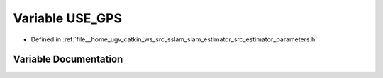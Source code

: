 .. _exhale_variable_slam__estimator_2src_2estimator_2parameters_8h_1ad8ed19f8cea220c1661cd219cd2b731c:

Variable USE_GPS
================

- Defined in :ref:`file__home_ugv_catkin_ws_src_sslam_slam_estimator_src_estimator_parameters.h`


Variable Documentation
----------------------


.. doxygenvariable:: USE_GPS
